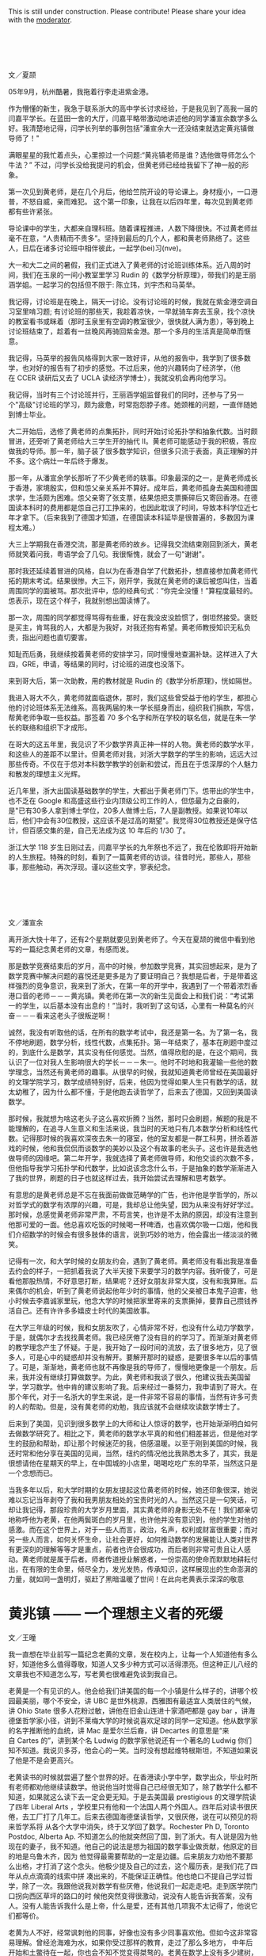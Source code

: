 #+OPTIONS: toc:nil ':t html-postamble:nil tags:nil
#+HTML_HEAD: <link rel="stylesheet" type="text/css" href="minimal.css" />

This is still under construction. Please contribute! Please share your idea with
the [[mailto:mathzhu@gmail.com][moderator]].

*  
文／夏颉

05年9月，杭州酷暑，我拖着行李走进紫金港。

作为懵懂的新生，我急于联系浙大的高中学长讨求经验，于是我见到了高我一届的闫嘉平学长。在蓝田一舍的大厅，闫嘉平略带激动地讲述他的同学潘宣余数学多么好。我清楚地记得，闫学长列举的事例包括"潘宣余大一还没结束就选定黄兆镇做导师了！"

满眼星星的我忙着点头，心里掠过一个问题:"黄兆镇老师是谁？选他做导师怎么个牛法？" 不过，闫学长没给我提问的机会，但黄老师已经给我留下了神一般的形象。

第一次见到黄老师，是在几个月后，他给竺院开设的导论课上。身材瘦小，一口港普，不怒自威，亲而难犯。 这个第一印象，让我在以后四年里，每次见到黄老师都有些许紧张。

导论课中的学生，大都来自理科班。随着课程推进，人数下降很快。不过黄老师丝毫不在意，“人贵精而不贵多”。坚持到最后的几个人，都和黄老师熟络了。这些人，日后在诸多讨论班中相伴彼此，一起学(bei)习(nve)。

大一和大二之间的暑假，我们正式进入了黄老师的讨论班训练体系。近八周的时间，我们在玉泉的一间小教室里学习\nbsp{}Rudin\nbsp{}的《数学分析原理》，带我们的是王丽涵学姐。一起学习的包括但不限于: 陈立玮，刘宇杰和马英举。

我记得，讨论班是在晚上，隔天一讨论。没有讨论班的时候，我就在紫金港空调自习室里啃习题; 有讨论班的那些天，我趁着凉快，一早就骑车奔去玉泉，找个凉快的教室看书或眯着（那时玉泉里有空调的教室很少，很快就人满为患），等到晚上讨论班结束了，趁着有一丝晚风再骑回紫金港。那一个多月的生活真是简单而惬意。

我记得，马英举的报告风格得到大家一致好评，从他的报告中，我学到了很多数学，也对好的报告有了初步的感觉。不过后来，他的兴趣转向了经济学，（他在\nbsp{}CCER\nbsp{}读研后又去了\nbsp{}UCLA\nbsp{}读经济学博士），我就没机会再向他学习。

我记得，当时有三个讨论班并行，王丽涵学姐监督我们的同时，还参与了另一个"高级"讨论班的学习，颇为疲惫，时常抱怨脖子疼。她颈椎的问题，一直伴随她到博士毕业。

大二开始后，选修了黄老师的点集拓扑，同时开始讨论拓扑学和抽象代数。当时颇冒进，还旁听了黄老师给大三学生开的抽代 II。黄老师可能感动于我的积极，答应做我的导师。那一年，脑子装了很多数学知识，但很多只流于表面，真正理解的并不多。这个病灶一年后终于爆发。

那一年，从潘宣余学长那听了不少黄老师的轶事。印象最深的之一，是黄老师成长于香港，家境殷实，但和怹父亲关系并不算好。成年后，黄老师孤身去美国和德国求学，生活颇为困难。怹父亲寄了张支票，结果怹把支票撕碎后又寄回香港。在德国读本科时的费用都是怹自己打工挣来的，也因此耽误了时间，导致本科学位近七年才拿下。（后来我到了德国才知道，在德国读本科延毕是很普遍的，多数因为课程太难。）

大三上学期我在香港交流，那是黄老师的故乡。记得我交流结束刚回到浙大，黄老师就笑着问我，粤语学会了几句。我很惭愧，就会了一句"谢谢"。

那时我还延续着冒进的风格，自以为在香港自学了代数拓扑，想直接参加黄老师代拓的期末考试。结果很惨。大三下，刚开学，我就在黄老师的课后被怹叫住，当着周围同学的面被骂。那次批评中，怹的经典句式：”你完全没懂！”算程度最轻的。怹表示，现在这个样子，我就别想出国读博了。

那一次，周围的同学都觉得骂得有些重，好在我没皮没脸惯了，倒坦然接受。褒贬是买主，肯骂我的人，大都是为我好，对我还抱有希望。黄老师教授知识无私负责，指出问题也直切要害。

知耻而后勇，我继续按着黄老师的安排学习，同时慢慢地查漏补缺。这样进入了大四，GRE，申请，等结果的同时，讨论班的进度也没落下。

来到哥大后，第一次助教，用的教材就是\nbsp{}Rudin\nbsp{}的《数学分析原理》，恍如隔世。

我进入哥大不久，黄老师就面临退休，那时，我们这些曾受益于他的学生，都担心他的讨论班体系无法维系。高我两届的朱一学长挺身而出，组织我们捐款，写信，帮黄老师争取一些权益。那签着\nbsp{}70\nbsp{}多个名字和所在学校的联名信，就是在朱一学长的联络和组织下才成形。

在哥大的这五年里，我见识了不少数学界真正神一样的人物。黄老师的数学水平，和这些人的差距不以里计。但黄老师对我，对浙大学数学的学生的影响，远远大过那些传奇。不仅在于怹对本科数学教学的创新和尝试，而且在于怹深厚的个人魅力和散发的理想主义光辉。

近几年里，浙大出国读基础数学的学生，大都出于黄老师门下。怹带出的学生中，也不乏在\nbsp{}Google\nbsp{}和高盛这些行业内顶级公司工作的人，但怹最为之自豪的，是"已有30多人拿到博士学位，20多人做博士后，7人是副教授。如果说10年以后，他们中会有30位教授，这应该不是过高的期望"。我觉得30位教授还是保守估计，但百感交集的是，自己无法成为这\nbsp{}10\nbsp{}年后的\nbsp{}1/30\nbsp{}了。

浙江大学\nbsp{}118\nbsp{}岁生日刚过去，闫嘉平学长的九年祭也不远了，我在伦敦即将开始新的人生旅程。特殊的时刻，看到了一篇黄老师的访谈。往昔时光，那些人，那些事，那些触动，再次浮现。谨以这些文字，寥表纪念。

*  

文／潘宣余

离开浙大快十年了，还有2个星期就要见到黄老师了。今天在夏颉的微信中看到他写的一篇纪念黄老师的文章，有感而发。

那是数学竞赛结束后的岁月，高中的时候，参加数学竞赛，其实回想起来，是为了数学竞赛中解决问题的喜悦还是更多是为了要证明自己？我想是后者，于是带着这样强烈的竞争意识，我来到了浙大，在第一年的开学中，我遇到了一个带着浓烈香港口音的老师－－－黄兆镇。黄老师在第一次的新生见面会上和我们说：“考试第一的学生，以后基本没有出息的！”当时，我听到了这句话，心里有一种莫名的兴奋－－－看来这老头子很叛逆啊！

诚然，我没有听取他的话，在所有的数学考试中，我还是第一名。为了第一名，我不停地刷题，数学分析，线性代数，点集拓扑。第一年结束了，基本在刷题中度过的，到底什么是数学，其实没有任何感觉。当然，值得欣慰的是，在这个期间，我认识了一位对我人生影响很大的学长－－－朱一。他时不时地和我灌输一些他的数学理念，当然还有黄老师的趣事。从很早的时候，我就知道黄老师曾经在美国最好的文理学院学习，数学成绩特别好，后来，他因为觉得如果人生只有数学的话，就太幼稚了，因为什么都不懂，于是他跑去读哲学了，后来去了德国，又回到美国读数学。

那时候，我就想为啥这老头子这么喜欢折腾？当然，那时只会刷题，解题的我是不能理解的，在追寻人生意义和生活来说，我当时的天地只有几本数学分析和线性代数。记得那时候的我喜欢深夜去朱一的寝室，他的室友都是一群工科男，拼杀着游戏的时候，他和我侃侃而谈数学的美妙以及这个有故事的老头子。这也许是我选他做导师的因缘吧。第二年开学，我就选择了黄老师做导师，和他交谈的次数不多，但他指导我学习拓扑学和代数学，比如说该念念什么书，于是抽象的数学渐渐进入了我的世界，刷题的日子也就这样过去，我开始尝试去理解和思考数学。

有意思的是黄老师总是不忘在我面前做做范畴学的广告，也许他是学哲学的，所以对哲学式的数学有浓厚的兴趣，可是，我却总让他失望，因为从来没有好好学过。那时候，总感觉黄老师非常严肃，不苟言笑，也许是不太熟的原因，却没有注意到他那可爱的一面。他总喜欢吃饭的时候喝一杯啤酒，也喜欢偶尔吸一口烟，他和我们介绍数学的时候会有很多肢体的语言，说到巧妙的地方，他会露出一缕淡淡的微笑。

记得有一次，和大学时候的女朋友约会，遇到了黄老师。黄老师没有看出我是准备去约会的样子，一把抓着我说了大半天接下来要学习的数学内容。我听傻了，可是看他那股热情，不好意思打断，结果呢？还好女朋友非常大度，没有和我算账。后来偶尔的机会，听到了黄老师说起他年少时的事情，他的父亲被日本鬼子迫害，他小时候去李嘉诚家里玩，他念大学的时候把家里寄来的支票撕掉，要靠自己攒钱养活自己。还有许许多多嬉皮士时代的美国故事。

在大学三年级的时候，我和女朋友吹了，心情非常不好，也没有什么动力学数学，于是，就偶尔才去找找黄老师。我已经厌倦了没有目的的学习了。而渐渐对黄老师的教学理念产生了怀疑。于是，我开始了一段时间的流放，去了很多地方，见了很多人，可是心中的疑惑却并没有解开。要解开那时的疑惑，是要很多年以后的事情了。可是，渐渐地，黄老师也就不再像是我的导师了，慢慢地更像是一个朋友。后来，我并没有继续打算做数学。为此，黄老师和我谈了很久，他建议我去美国留学，学习数学。他中肯的建议影响了我。后来经过一番努力，我申请到了哥大。在那个年代，对于一名浙大的学生来说，是一件非常不容易的事情，当然有许多可贵的人的帮助。但是，没有黄老师的劝勉，我应该就不会继续攻读数学博士了。

后来到了美国，见识到很多数学上的大师和让人惊讶的数学，也开始渐渐明白如何去做数学研究了。相比之下，黄老师的数学水平真的和他们相差甚远，但是他对学生的鼓励和帮助，却让那个时候迷茫的我，倍感温暖。以至于刚到美国的时候，我还时常和他分享在美国的见闻，当然，纽约的情况他比我熟悉太多了，其实，我是很想请他在星期天的早上，在中国城的小店里，喝喝吃吃广东的早茶，当然这只是一个念想而已。

当我多年以后，和大学时期的女朋友提起这位黄老师的时候，她还印象很深，她说难以忘记当年剥夺了我和我男朋友相处的宝贵时光的人。当然这只是一句笑话，可却让我记得，那段珍贵的大学岁月里面，其实黄老师的身影无处不在！我们都亲切地称呼他为老黄，在他两鬓斑白的岁月里，也许他并没有意识到，他的学生对他的感激。而在这个世界上，对于一些人而言，政治，名声，权利或财富很重要；而对另一些人而言，如何关怀生命，让社会更好，如何推动数学的发展能让人类对世界有更深刻的理解等等才是重点，前者也许会很成功，而后者则非常可贵且让人感动。黄老师就是属于后者。师者传道授业解惑者，一份崇高的使命而默默地耕耘付出，在有限的生命里，倾尽全力，发光发热，传承知识，这样展现出的生命澎湃的力量，就如同一盏明灯，驱赶了黑暗温暖了世间！在此向老黄表示深深的敬意

* 黄兆镇 —— 一个理想主义者的死缓

文／王曈

我一直想在毕业前写一篇纪念老黄的文章，发在校内上，让每一个人知道他有多么好，知道他多么值得尊敬，知道人又多少种方式可以活得漂亮。但这种正儿八经的文章我也不知道怎么写，写老黄也很难避免谈到我自己。

老黄是一个有见识的人。他会给我们讲美国的每一个小镇是什么样子的，讲哪个校园最美丽，哪个不安全，讲\nbsp{}UBC\nbsp{}是世外桃源，西雅图有最适宜人类居住的气候，讲\nbsp{}Ohio State\nbsp{}很多人花粉过敏，讲他在旧金山连进十家酒吧都是\nbsp{}gay bar\nbsp{}，讲海德堡哲学家小径，讲到不莱梅大学的时候说喜欢足球的同学一定知道。他从数学家的名字推断他的血统，讲\nbsp{}Mac\nbsp{}是爱尔兰后裔，讲\nbsp{}Decartes\nbsp{}的意思是“来自\nbsp{}Cartes\nbsp{}的”，讲到某个名\nbsp{}Ludwig\nbsp{}的数学家他说还有一个著名的\nbsp{}Ludwig\nbsp{}你们知不知道。我说贝多芬，他会心的一笑。当时没有想起维特根斯坦，不知道如果说了他是不是会更高兴。

老黄读书的时候就尝遍了整个世界的好。在香港读小学中学，数学出众，毕业时所有老师都劝他继续读数学。他说他当时觉得自己已经很无知了，除了数学什么都不 知道，如果就这么读下去一定会更无知。于是去美国最\nbsp{}prestigious\nbsp{}的文理学院读了四年\nbsp{}Liberal Arts\nbsp{}，学校里只有他和一个法国人两个外国人。四年后对读书很厌倦，去工厂打了几年工。后来去德国海德堡读哲学，又很厌倦，说在可以预见的将来哲学系将 从各个大学中消失，终于又学回了数学。Rochester Ph D, Toronto Postdoc, Alberta Ap. 不知道怎么的他就突然回了国，到了浙大。有人说是因为他现在的妻子，我不知道。他自己的说法是想为祖国的数学事业做贡献，他原定的目的地是乌鲁木齐，因为 他觉得最需要帮助的一定是边疆。后来朋友力劝他不要那么出格，才打消了这个念头。他极少提及自己的过去，这个履历表，是我们花了四年从点点滴滴的线索中拼 凑出来的，不能保证正确性。他也绝口不提自己学过哲学，除了一次。我跟他说我对数学有些厌倦，他说我们一起走走吧。走到医学院门口拐向西区草坪的路口的时 候他突然变得很激动，说没有人能告诉我答案，没有人。没有人能告诉我什么是上帝，什么是爱，还有其他几项我不太记得了，他说它们都等价。

老黄为人不好，经常讽刺他的同事，好像也没有多少同事喜欢他。但如今这非常容易理解。曾经沧海难为水，如果你受过那样的教育，走过了那么多地方， 中年后开始和土鳖待在一起，你也会不知不觉变得桀骜的。老黄在数学上没有多少建树，这可能是他的致命伤。老黄首先把数学当作审美，当初也正是这一点迷住了 我让我跟了他。后来意识到这也许并不是正确的搞数学的方式，还有许多繁琐、艰辛、丑陋的部分，都没法回避。

我也曾暗自怪罪老黄，怪他的数学吞噬了我的生活。他的数学剥夺了我大学前三年几乎全部的时间，除了读数学我几乎什么都没干。我没有周末，为了准备 那些讨论班连陪女朋友逛街都舍不得。读书也极困难，每拿起一本不是数学的书都有罪恶感。每天六小时几乎是个底线，那时候我远比现在用功得多。我也是从那个 时候起对睡眠变得极端紧张和苛求，我不是一个精力充沛的人，我每天只有那么几个小时可以高效率的工作，如果睡不好就一分钟都没有。中学时候也会失眠，但还 不太一样，至少不会为了当天的晚自习能不能清醒思考而焦虑，焦虑到无法睡着午觉。那个时候我真的很喜欢数学，真的很在乎。

后来我终于意识到，我之所以后悔自己大学学了太多的数学，上了太多自习，只是因为我学的还不够多。就是这么回事，结果就是我又一次败下阵来。如今我换了个 自己都解释不清的专业重新来过，如果你是我你也能清清楚楚的看到未来。但我又没有办法不去尝试。一个软弱的理想主义者的死缓。I'm a hardy loser.

一次聚餐的时候听学长讲，法国哪个著名数学家在三十五岁的年纪上决定金盆洗手，他说数学毁了我的生活，我不要再做数学，我要泡妞。二十世纪数学的神\nbsp{}Grothendieck\nbsp{}某天晚上停止了工作去看了一场电影，他的同事们深为震惊。不久之后他也选择了退出，从此隐居山林。我还记得看过部讲维特根斯坦的电影，里面他说 "The seminar or the cinema... I seriously prefer the cinema." 他对一个年轻人说:"Why do you want to be a philosopher? Are you happy? Quit when you still can."

你看，学问远不是生活的全部，连他们都没法回避这一点，又凭什么要求我们。但他们至少疯狂过，也许真的非有那种偏执不能成事。而这是我和老黄都缺少的，我们的问题在于我们都太正常了。天赋什么反而是其次，性格造就数学家。老黄自己一定深知这一点，但他从来不说。选他做导师的时候他就给我们讲，只有一件事你们要三思：数学学的越多，外面的世界就知道的越少，你们想好了。后来终于发现老黄自己也并不是这么做的，我感到莫大的安慰——关于外面的世界，他什么都知 道。巴乔94年决赛踢飞点球丢了世界杯，普拉蒂尼安慰他说巴乔不适合站在点球点前，因为他是一个丰富的人。普拉蒂尼自己也在世界杯踢丢过生死攸关的点球。 有时候我甚至觉得，我和老黄的相互欣赏也许就是两个半吊子数学工作者的惺惺相惜。黄兆镇和王曈不适合站在数学前，因为他们都是丰富的人。

作为一个数学家，老黄不入流。作为一个人，我爱他。

老黄的老境颓唐，无论从哪个方面看都算不上如意。如果我自己退休的时候甚至得不到任何一个同事的待见，我不知道该觉得多么悲凉。他对学生这么好， 可能是因为他极少别的朋友。甚至连他最得意的学生都开始怀疑他。听到他数落如今发达了的老同学的傲慢和庸俗，我不知道心里有多悲哀。我想起朱自清《背影》 中的话“他从小外出独立做事……，哪知老境却如此颓唐。”我和别人讲起老黄的故事，比较现实的人就会开始诟病他的作为，说混到这副田地也有他自己的问题。 我都默默点头附和。但是说真的，我觉得人的性格根本是无所谓优缺点的，你的缺点就是你的个性。每件事都做得正确，每个人都是成功人士，那该有多么无聊。

隐约记得厄普代克有句评价陀思妥耶夫斯基的话，大概是说“陀思妥耶夫斯基的生活之悲惨和卑微……，甚至是我不愿意亲自去经历的。但是精神世界…… 陀思妥耶夫斯基是精神世界之王。”今天我专门跑了图书馆，到底也没有找出到底是在哪本书上读到的，原话到底是怎样。不知道为什么，读到这句话时候我马上就 想到了老黄。而那一定是在我偷懒没有读他的数学的时候。

那篇计划中的纪念老黄的文章的结尾，我倒是早就想好了。上帝的归上帝，凯撒的归凯撒，老黄的归老黄。

我好累了，已经说不出话来。关于老黄一定还可以说些什么，改天吧。
